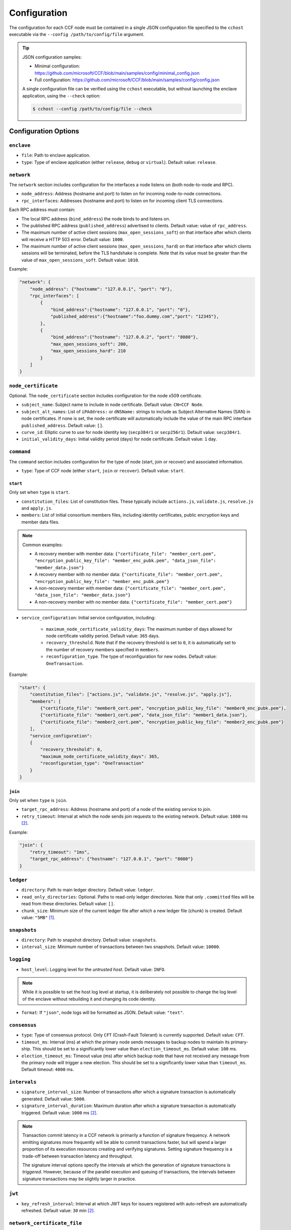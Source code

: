 Configuration
=============

The configuration for each CCF node must be contained in a single JSON configuration file specified to the ``cchost`` executable via the ``--config /path/to/config/file`` argument.

.. tip::

    JSON configuration samples:

    - Minimal configuration: https://github.com/microsoft/CCF/blob/main/samples/config/minimal_config.json
    - Full configuration: https://github.com/microsoft/CCF/blob/main/samples/config/config.json

    A single configuration file can be verified using the ``cchost`` executable, but without launching the enclave application, using the ``--check`` option:

    .. code-block:: bash

        $ cchost --config /path/to/config/file --check

Configuration Options
---------------------

``enclave``
~~~~~~~~~~~

- ``file``: Path to enclave application.
- ``type``: Type of enclave application (either ``release``, ``debug`` or ``virtual``). Default value: ``release``.

``network``
~~~~~~~~~~~

The ``network`` section includes configuration for the interfaces a node listens on (both node-to-node and RPC).

- ``node_address``: Address (hostname and port) to listen on for incoming node-to-node connections.

- ``rpc_interfaces``: Addresses (hostname and port) to listen on for incoming client TLS connections.

Each RPC address must contain:

- The local RPC address (``bind_address``) the node binds to and listens on.
- The published RPC address (``published_address``) advertised to clients. Default value: value of ``rpc_address``.
- The maximum number of active client sessions (``max_open_sessions_soft``) on that interface after which clients will receive a HTTP 503 error. Default value: ``1000``.
- The maximum number of active client sessions (``max_open_sessions_hard``) on that interface after which clients sessions will be terminated, before the TLS handshake is complete. Note that its value must be greater than the value of ``max_open_sessions_soft``. Default value: ``1010``.

Example:

.. code-block:: json

    "network": {
        "node_address": {"hostname": "127.0.0.1", "port": "0"},
        "rpc_interfaces": [
            {
                "bind_address":{"hostname": "127.0.0.1", "port": "0"},
                "published_address":{"hostname":"foo.dummy.com","port": "12345"},
            },
            {
                "bind_address":{"hostname": "127.0.0.2", "port": "8080"},
                "max_open_sessions_soft": 200,
                "max_open_sessions_hard": 210
            }
        ]
    }

``node_certificate``
~~~~~~~~~~~~~~~~~~~~

Optional. The ``node_certificate`` section includes configuration for the node x509 certificate.

- ``subject_name``: Subject name to include in node certificate. Default value: ``CN=CCF Node``.
- ``subject_alt_names``: List of ``iPAddress:`` or ``dNSName:`` strings to include as Subject Alternative Names (SAN) in node certificates. If none is set, the node certificate will automatically include the value of the main RPC interface ``published_address``. Default value: ``[]``.
- ``curve_id``: Elliptic curve to use for node identity key (``secp384r1`` or ``secp256r1``). Default value: ``secp384r1``.
- ``initial_validity_days``: Initial validity period (days) for node certificate. Default value: ``1`` day.

``command``
~~~~~~~~~~~

The ``command`` section includes configuration for the type of node (start, join or recover) and associated information.

- ``type``: Type of CCF node (either ``start``, ``join`` or ``recover``). Default value: ``start``.

.. _start configuration:

``start``
+++++++++

Only set when ``type`` is ``start``.

- ``constitution_files``: List of constitution files. These typically include ``actions.js``, ``validate.js``, ``resolve.js`` and ``apply.js``.

- ``members``: List of initial consortium members files, including identity certificates, public encryption keys and member data files.

.. note:: Common examples:

    - A recovery member with member data: ``{"certificate_file": "member_cert.pem", "encryption_public_key_file": "member_enc_pubk.pem", "data_json_file": "member_data.json"}``
    - A recovery member with no member data: ``{"certificate_file": "member_cert.pem", "encryption_public_key_file": "member_enc_pubk.pem"}``
    - A non-recovery member with member data: ``{"certificate_file": "member_cert.pem", "data_json_file": "member_data.json"}``
    - A non-recovery member with no member data: ``{"certificate_file": "member_cert.pem"}``

- ``service_configuration``: Initial service configuration, including:

    - ``maximum_node_certificate_validity_days``: The maximum number of days allowed for node certificate validity period. Default value: ``365`` days.
    - ``recovery_threshold``. Note that if the recovery threshold is set to ``0``, it is automatically set to the number of recovery members specified in ``members``.
    - ``reconfiguration_type``. The type of reconfiguration for new nodes. Default value: ``OneTransaction``.

Example:

.. code-block:: json

    "start": {
        "constitution_files": ["actions.js", "validate.js", "resolve.js", "apply.js"],
        "members": [
            {"certificate_file": "member0_cert.pem", "encryption_public_key_file": "member0_enc_pubk.pem"},
            {"certificate_file": "member1_cert.pem", "data_json_file": "member1_data.json"},
            {"certificate_file": "member2_cert.pem", "encryption_public_key_file": "member2_enc_pubk.pem"}
        ],
        "service_configuration":
        {
            "recovery_threshold": 0,
            "maximum_node_certificate_validity_days": 365,
            "reconfiguration_type": "OneTransaction"
        }
    }

.. _join configuration:

``join``
++++++++

Only set when ``type`` is ``join``.

- ``target_rpc_address``: Address (hostname and port) of a node of the existing service to join.
- ``retry_timeout``: Interval at which the node sends join requests to the existing network. Default value: ``1000`` ms [#time_string]_.

Example:

.. code-block:: json

    "join": {
        "retry_timeout": "1ms",
        "target_rpc_address": {"hostname": "127.0.0.1", "port": "8080"}
    }

``ledger``
~~~~~~~~~~

- ``directory``: Path to main ledger directory. Default value: ``ledger``.
- ``read_only_directories``: Optional. Paths to read-only ledger directories. Note that only ``.committed`` files will be read from these directories. Default value: ``[]``.
- ``chunk_size``: Minimum size of the current ledger file after which a new ledger file (chunk) is created. Default value: ``"5MB"``  [#size_string]_.

``snapshots``
~~~~~~~~~~~~~

- ``directory``: Path to snapshot directory. Default value: ``snapshots``.
- ``interval_size``: Minimum number of transactions between two snapshots. Default value: ``10000``.

``logging``
~~~~~~~~~~~

- ``host_level``: Logging level for the `untrusted host`. Default value: ``INFO``.

.. note:: While it is possible to set the host log level at startup, it is deliberately not possible to change the log level of the enclave without rebuilding it and changing its code identity.

- ``format``: If ``"json"``, node logs will be formatted as JSON. Default value: ``"text"``.

``consensus``
~~~~~~~~~~~~~

- ``type``: Type of consensus protocol. Only ``CFT`` (Crash-Fault Tolerant) is currently supported. Default value: ``CFT``.
- ``timeout_ms``: Interval (ms) at which the primary node sends messages to backup nodes to maintain its primary-ship. This should be set to a significantly lower value than ``election_timeout_ms``. Default value: ``100`` ms.
- ``election_timeout_ms``: Timeout value (ms) after which backup node that have not received any message from the primary node will trigger a new election. This should be set to a significantly lower value than ``timeout_ms``. Default timeout: ``4000`` ms.

``intervals``
~~~~~~~~~~~~~

- ``signature_interval_size``: Number of transactions after which a signature transaction is automatically generated. Default value: ``5000``.
- ``signature_interval_duration``: Maximum duration after which a signature transaction is automatically triggered. Default value: ``1000`` ms [#time_string]_.

.. note::
    Transaction commit latency in a CCF network is primarily a function of signature frequency. A network emitting signatures more frequently will be able to commit transactions faster, but will spend a larger proportion of its execution resources creating and verifying signatures. Setting signature frequency is a trade-off between transaction latency and throughput.

    The signature interval options specify the intervals at which the generation of signature transactions is `triggered`. However, because of the parallel execution and queuing of transactions, the intervals between signature transactions may be slightly larger in practice.

``jwt``
~~~~~~~

- ``key_refresh_interval``: Interval at which JWT keys for issuers registered with auto-refresh are automatically refreshed. Default value: ``30`` min [#time_string]_.

``network_certificate_file``
~~~~~~~~~~~~~~~~~~~~~~~~~~~~

For ``start`` and ``recover`` nodes, path to which network/service certificate will be written to on startup. For ``join`` nodes, path to the certificate of the existing network/service to join. Default value: ``networkcert.pem``.

``node_certificate_file``
~~~~~~~~~~~~~~~~~~~~~~~~~

Path to self-signed node certificate output by node on startup. Default value: ``nodecert.pem``.

``node_pid_file``
~~~~~~~~~~~~~~~~~

Path to file in which ``cchost`` process identifier (PID) will be written to on startup. Default value: ``cchost.pid``.

``node_address_file``
~~~~~~~~~~~~~~~~~~~~~

Optional. Path to file in which node address (hostname and port) will be written to on startup.
This option is particularly useful when binding to port ``0`` and getting auto-assigned a port by the OS.

``rpc_addresses_file``
~~~~~~~~~~~~~~~~~~~~~~

Optional. Path to file in which all RPC addresses (hostnames and ports) will be written to on startup.
This option is particularly useful when binding to port ``0`` and getting auto-assigned a port by the OS.

Advanced Configuration Options
------------------------------

.. warning:: The following configuration options have sensible default values and should be modified with care.

``tick_period``
~~~~~~~~~~~~~~~

Interval at which the enclave time will be updated by the host. Default value: ``10`` ms [#time_string]_.

``io_logging_threshold``
~~~~~~~~~~~~~~~~~~~~~~~~

Maximum duration of I/O operations (ledger and snapshots) after which slow operations will be logged to node's log. Default value: ``10000`` us [#time_string]_.

``node_client_interface``
~~~~~~~~~~~~~~~~~~~~~~~~~

Address to bind to for node-to-node client connections. If unspecified, this is automatically assigned by the OS.
This option is particularly useful for testing purposes (e.g. establishing network partitions between nodes).

``client_connection_timeout``
~~~~~~~~~~~~~~~~~~~~~~~~~~~~~

Maximum duration after which unestablished client connections will be marked as timed out and either re-established or discarded. Default value: ``2000`` ms [#time_string]_.

``worker_threads``
~~~~~~~~~~~~~~~~~~

Experimental. Number of additional threads processing incoming client requests in the enclave. Default value: ``0``.

``memory``
~~~~~~~~~~

- ``circuit_size``: Size of the internal host-enclave ringbuffers, as a power of 2. Default value: ``"4MB"`` [#size_string]_.
- ``max_msg_size``: Maximum size for a message sent over the ringbuffer, as a power of 2. Messages may be split into multiple fragments, but this limits the total size of the sum of those fragments. Default value: ``"16MB"`` [#size_string]_.
- ``max_fragment_size``: Maximum size of individual ringbuffer message fragments, as a power of 2. Messages larger than this will be split into multiple fragments Default value: ``"64KB"`` [#size_string]_.

.. rubric:: Footnotes

.. [#size_string] Size strings are expressed as the value suffixed with the size in bytes (``B``, ``KB``, ``MB``, ``GB``, ``TB``, as factors of 1024), e.g. ``"20MB"``, ``"100KB"`` or ``"2048"`` (bytes).

.. [#time_string] Time strings are expressed as the value suffixed with the duration (``us``, ``ms``, ``s``, ``min``, ``h``), e.g. ``"1000ms"``, ``"10s"`` or ``"30min"``.
